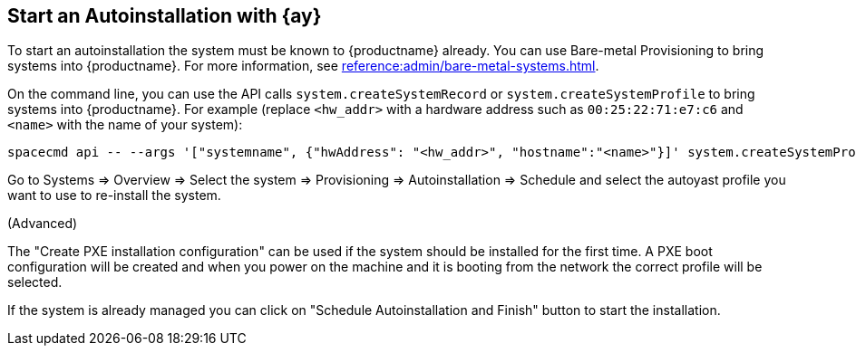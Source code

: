 [[client-cfg-autoinstallation-autoyast]]
== Start an Autoinstallation with {ay}

To start an autoinstallation the system must be known to {productname} already.
You can use Bare-metal Provisioning to bring systems into {productname}.
For more information, see xref:reference:admin/bare-metal-systems.adoc[].

On the command line, you can use the API calls [systemitem]``system.createSystemRecord`` or [systemitem]``system.createSystemProfile`` to bring systems into {productname}.  For example (replace [literal]``<hw_addr>`` with a hardware address such as [literal]``00:25:22:71:e7:c6`` and [literal]``<name>`` with the name of your system):

----
spacecmd api -- --args '["systemname", {"hwAddress": "<hw_addr>", "hostname":"<name>"}]' system.createSystemProfile
----

Go to Systems => Overview => Select the system => Provisioning => Autoinstallation => Schedule
and select the autoyast profile you want to use to re-install the system.

(Advanced)

The "Create PXE installation configuration" can be used if the system should be installed for the first time.
A PXE boot configuration will be created and when you power on the machine and it is booting from the network
the correct profile will be selected.
 
If the system is already managed you can click on "Schedule Autoinstallation and Finish" button to start the installation.

